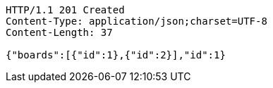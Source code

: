 [source,http,options="nowrap"]
----
HTTP/1.1 201 Created
Content-Type: application/json;charset=UTF-8
Content-Length: 37

{"boards":[{"id":1},{"id":2}],"id":1}
----